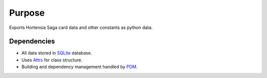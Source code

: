 =======
Purpose
=======

Exports Hortensia Saga card data and other constants as python data.

Dependencies
************

- All data stored in `SQLite`_ database.
- Uses `Attrs`_ for class structure.
- Building and dependency management handled by `PDM`_.

.. _SQLite: https://www.sqlite.org/
.. _Attrs: https://www.attrs.org/
.. _PDM: https://pdm.fming.dev/